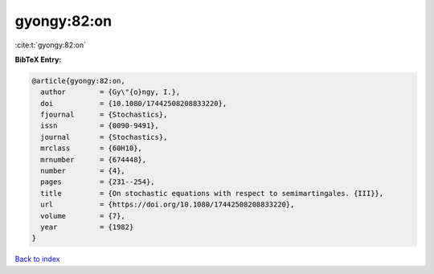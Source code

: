gyongy:82:on
============

:cite:t:`gyongy:82:on`

**BibTeX Entry:**

.. code-block:: bibtex

   @article{gyongy:82:on,
     author        = {Gy\"{o}ngy, I.},
     doi           = {10.1080/17442508208833220},
     fjournal      = {Stochastics},
     issn          = {0090-9491},
     journal       = {Stochastics},
     mrclass       = {60H10},
     mrnumber      = {674448},
     number        = {4},
     pages         = {231--254},
     title         = {On stochastic equations with respect to semimartingales. {III}},
     url           = {https://doi.org/10.1080/17442508208833220},
     volume        = {7},
     year          = {1982}
   }

`Back to index <../By-Cite-Keys.html>`_
